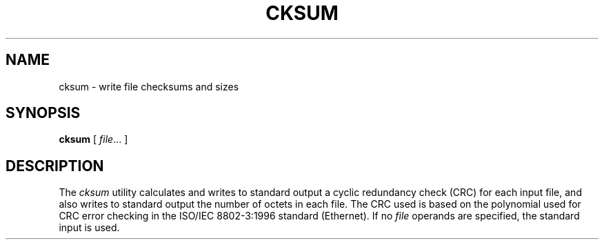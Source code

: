 .TH CKSUM 1
.SH NAME
cksum \- write file checksums and sizes
.SH SYNOPSIS
.B cksum
[
.IR file ...
]
.SH DESCRIPTION
The
.I cksum
utility calculates and writes to standard output a cyclic redundancy
check (CRC) for each input file, and also writes to standard output
the number of octets in each file. The CRC used is based on the
polynomial used for CRC error checking in the ISO/IEC 8802-3:1996
standard (Ethernet). If no
.I file
operands are specified, the standard input is used.
